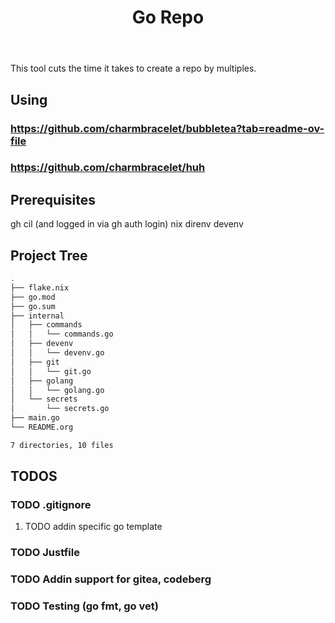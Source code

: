 #+title: Go Repo

This tool cuts the time it takes to create a repo by multiples.

** Using
*** https://github.com/charmbracelet/bubbletea?tab=readme-ov-file
*** https://github.com/charmbracelet/huh

** Prerequisites
gh cil (and logged in via gh auth login)
nix
direnv
devenv

** Project Tree
#+begin_src bash
.
├── flake.nix
├── go.mod
├── go.sum
├── internal
│   ├── commands
│   │   └── commands.go
│   ├── devenv
│   │   └── devenv.go
│   ├── git
│   │   └── git.go
│   ├── golang
│   │   └── golang.go
│   └── secrets
│       └── secrets.go
├── main.go
└── README.org

7 directories, 10 files
#+end_src

** TODOS
*** TODO .gitignore
**** TODO addin specific go template
*** TODO Justfile
*** TODO Addin support for gitea, codeberg
*** TODO Testing (go fmt, go vet)
